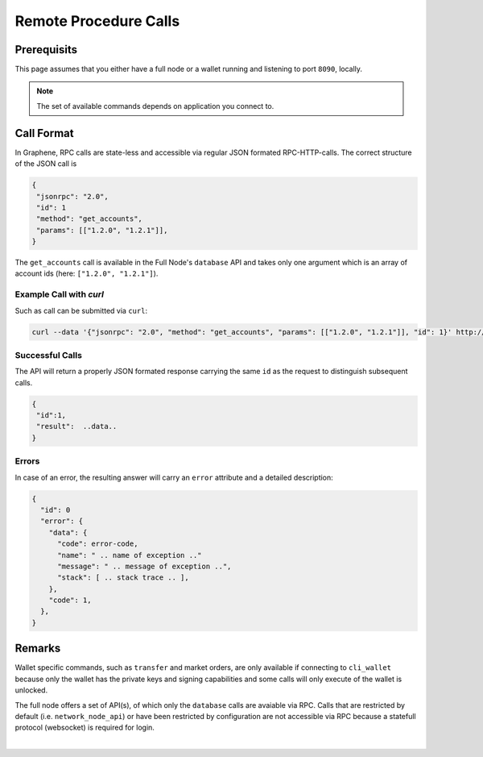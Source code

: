 
Remote Procedure Calls
============================
   
Prerequisits
---------------------

This page assumes that you either have a full node or a wallet running and
listening to port ``8090``, locally.

.. note:: The set of available commands depends on application you connect to.

Call Format
----------------------

In Graphene, RPC calls are state-less and accessible via regular JSON formated
RPC-HTTP-calls. The correct structure of the JSON call is

.. code-block:: js

    {
     "jsonrpc": "2.0",
     "id": 1
     "method": "get_accounts",
     "params": [["1.2.0", "1.2.1"]],
    }

The ``get_accounts`` call is available in the Full Node's ``database`` API and
takes only one argument which is an array of account ids (here: ``["1.2.0", "1.2.1"]``).

Example Call with `curl`
^^^^^^^^^^^^^^^^^^^^^^^^^^^^^

Such as call can be submitted via ``curl``:

.. code-block:: sh

    curl --data '{"jsonrpc": "2.0", "method": "get_accounts", "params": [["1.2.0", "1.2.1"]], "id": 1}' http://127.0.0.1:8090/rpc

Successful Calls
^^^^^^^^^^^^^^^^^^

The API will return a properly JSON formated response carrying the same ``id``
as the request to distinguish subsequent calls.

.. code-block:: js

    {
     "id":1,
     "result":  ..data..
    }

Errors
^^^^^^^

In case of an error, the resulting answer will carry an ``error`` attribute and
a detailed description:

.. code-block:: js

    {
      "id": 0
      "error": {
        "data": {
          "code": error-code,
          "name": " .. name of exception .."
          "message": " .. message of exception ..",
          "stack": [ .. stack trace .. ],
        },
        "code": 1,
      },
    }

Remarks
--------------

Wallet specific commands, such as ``transfer`` and market orders, are only
available if connecting to ``cli_wallet`` because only the wallet has the
private keys and signing capabilities and some calls will only execute of the
wallet is unlocked.

The full node offers a set of API(s), of which only the ``database`` calls are
avaiable via RPC. Calls that are restricted by default (i.e.
``network_node_api``) or have been restricted by configuration are not
accessible via RPC because a statefull protocol (websocket) is required for
login.

|


